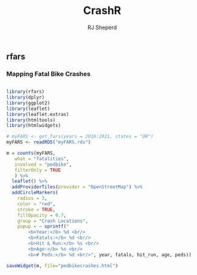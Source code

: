 #+TITLE: CrashR
#+AUTHOR: RJ Sheperd

** rfars

*** Mapping Fatal Bike Crashes
#+BEGIN_SRC R :tangle pedbikecrashes.R

  library(rfars)
  library(dplyr)
  library(ggplot2)
  library(leaflet)
  library(leaflet.extras)
  library(htmltools)
  library(htmlwidgets)

  # myFARS <- get_fars(years = 2016:2021, states = "OR")
  myFARS <- readRDS("myFARS.rds")

  m = counts(myFARS, 
	 what = "fatalities", 
	 involved = "pedbike", 
	 filterOnly = TRUE
	 ) %>% 
    leaflet() %>%
    addProviderTiles(provider = "OpenStreetMap") %>%
    addCircleMarkers(
      radius = 3,
      color = "red",
      stroke = TRUE,
      fillOpacity = 0.7, 
      group = "Crash Locations",
      popup = ~ sprintf("
	      <b>Year:</b> %d <br/>
	      <b>Fatals:</b> %d <br/>
	      <b>Hit & Run:</b> %s <br/>
	      <b>Age:</b> %s <br/>
	      <b># Peds:</b> %d <br/>", year, fatals, hit_run, age, peds))

  saveWidget(m, file="pedbikecrashes.html")

#+END_SRC

